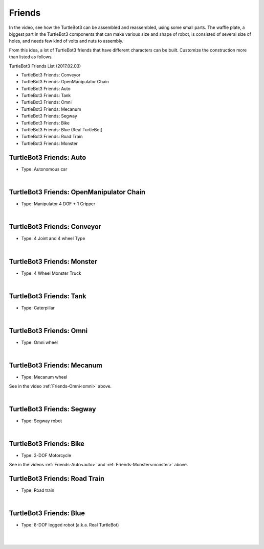 Friends
=======

In the video, see how the TurtleBot3 can be assembled and reassembled, using some small parts. The waffle plate, a biggest part in the TurtleBot3 components that can make various size and shape of robot, is consisted of several size of holes, and needs few kind of volts and nuts to assembly.

.. raw:: html

  <iframe width="640" height="360" src="https://www.youtube.com/embed/o9d7NVC0A1Y" frameborder="0" allowfullscreen></iframe>

From this idea, a lot of TurtleBot3 friends that have different characters can be built. Customize the construction more than listed as follows.

.. _auto:

TurtleBot3 Friends List (2017.02.03)

- TurtleBot3 Friends: Conveyor
- TurtleBot3 Friends: OpenManipulator Chain
- TurtleBot3 Friends: Auto
- TurtleBot3 Friends: Tank
- TurtleBot3 Friends: Omni
- TurtleBot3 Friends: Mecanum
- TurtleBot3 Friends: Segway
- TurtleBot3 Friends: Bike
- TurtleBot3 Friends: Blue (Real TurtleBot)
- TurtleBot3 Friends: Road Train
- TurtleBot3 Friends: Monster

TurtleBot3 Friends: Auto
------------------------

- Type: Autonomous car

.. raw:: html

  <iframe width="640" height="360" src="https://www.youtube.com/embed/IkPexspUgKk" frameborder="0" allowfullscreen></iframe>

|

TurtleBot3 Friends: OpenManipulator Chain
-----------------------------------------

- Type: Manipulator 4 DOF + 1 Gripper

.. raw:: html

  <iframe width="640" height="360" src="https://www.youtube.com/embed/qbht0ssv8M0" frameborder="0" allowfullscreen></iframe>

|

TurtleBot3 Friends: Conveyor
----------------------------

- Type: 4 Joint and 4 wheel Type

.. raw:: html

  <iframe width="640" height="360" src="https://www.youtube.com/embed/uv2faO7GhXc" frameborder="0" allowfullscreen></iframe>

|

.. _monster:

TurtleBot3 Friends: Monster
---------------------------

- Type: 4 Wheel Monster Truck

.. raw:: html

  <iframe width="640" height="360" src="https://www.youtube.com/embed/UqdwGLH1-cA" frameborder="0" allowfullscreen></iframe>

|

TurtleBot3 Friends: Tank
------------------------

- Type: Caterpillar

.. raw:: html

  <iframe width="640" height="360" src="https://www.youtube.com/embed/vndnwpVEpVE" frameborder="0" allowfullscreen></iframe>

|

.. _omni:

TurtleBot3 Friends: Omni
------------------------

- Type: Omni wheel

.. raw:: html

  <iframe width="640" height="360" src="https://www.youtube.com/embed/r8wRACM_ZbE" frameborder="0" allowfullscreen></iframe>

|

TurtleBot3 Friends: Mecanum
---------------------------

- Type: Mecanum wheel

See in the video :ref:`Friends-Omni<omni>` above.

|

TurtleBot3 Friends: Segway
--------------------------

- Type: Segway robot

.. raw:: html

  <iframe width="640" height="360" src="https://www.youtube.com/embed/VAY-0xBOE2g" frameborder="0" allowfullscreen></iframe>

|

TurtleBot3 Friends: Bike
------------------------------

- Type: 3-DOF Motorcycle

See in the videos :ref:`Friends-Auto<auto>` and :ref:`Friends-Monster<monster>` above.

TurtleBot3 Friends: Road Train
-------------------------

- Type: Road train

.. raw:: html

  <iframe width="640" height="360" src="https://www.youtube.com/embed/uhkq1w4YoEE" frameborder="0" allowfullscreen></iframe>

|

TurtleBot3 Friends: Blue
----------------------------------

- Type: 8-DOF legged robot (a.k.a. Real TurtleBot)

.. raw:: html

  <iframe width="640" height="360" src="https://www.youtube.com/embed/KNWkAe0ob9g" frameborder="0" allowfullscreen></iframe>

|

.. raw:: html

  <iframe width="640" height="360" src="https://www.youtube.com/embed/vort-z9HDlU" frameborder="0" allowfullscreen></iframe>

|
